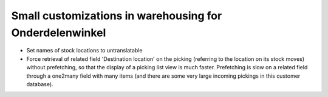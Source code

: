 Small customizations in warehousing for Onderdelenwinkel
========================================================

* Set names of stock locations to untranslatable
* Force retrieval of related field 'Destination location' on the picking (referring to the location on its stock moves) without prefetching, so that the display of a picking list view is much faster. Prefetching is slow on a related field through a one2many field with many items (and there are some very large incoming pickings in this customer database). 
